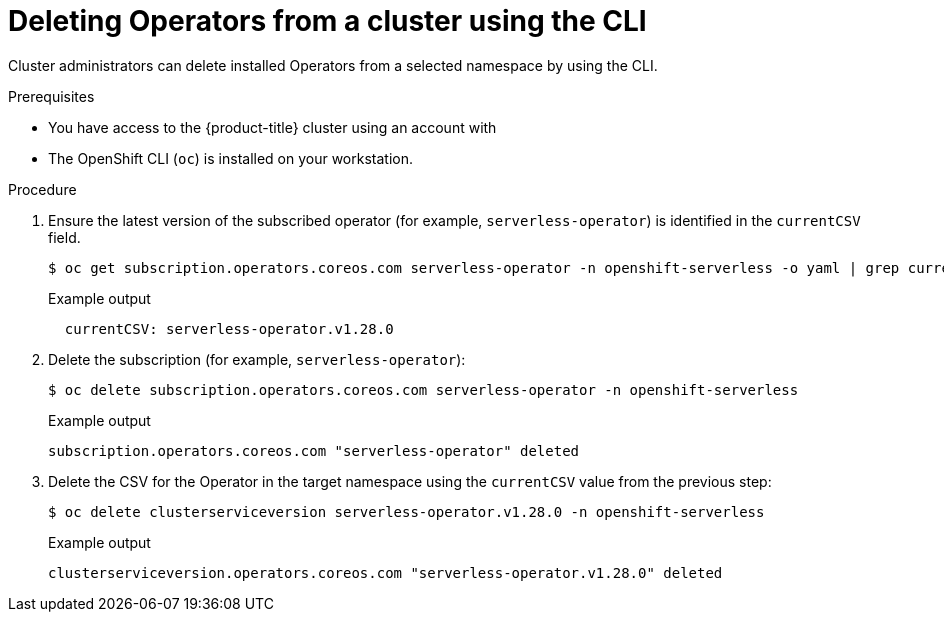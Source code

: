 // Module included in the following assemblies:
//
// * operators/admin/olm-deleting-operators-from-a-cluster.adoc
// * serverless/install/removing-openshift-serverless.adoc

:_mod-docs-content-type: PROCEDURE
[id="olm-deleting-operator-from-a-cluster-using-cli_{context}"]
= Deleting Operators from a cluster using the CLI

Cluster administrators can delete installed Operators from a selected namespace by using the CLI.

.Prerequisites

- You have access to the {product-title} cluster using an account with
ifdef::openshift-enterprise,openshift-webscale,openshift-origin[]
`cluster-admin` permissions.
endif::[]
ifdef::openshift-dedicated,openshift-rosa,openshift-rosa-hcp[]
`dedicated-admin` permissions.
endif::openshift-dedicated,openshift-rosa,openshift-rosa-hcp[]
- The OpenShift CLI (`oc`) is installed on your workstation.

.Procedure

. Ensure the latest version of the subscribed operator (for example, `serverless-operator`) is identified in the `currentCSV` field.
+
[source,terminal]
----
$ oc get subscription.operators.coreos.com serverless-operator -n openshift-serverless -o yaml | grep currentCSV
----
+
.Example output
[source,terminal]
----
  currentCSV: serverless-operator.v1.28.0
----

. Delete the subscription (for example, `serverless-operator`):
+
[source,terminal]
----
$ oc delete subscription.operators.coreos.com serverless-operator -n openshift-serverless
----
+
.Example output
[source,terminal]
----
subscription.operators.coreos.com "serverless-operator" deleted
----

. Delete the CSV for the Operator in the target namespace using the `currentCSV` value from the previous step:
+
[source,terminal]
----
$ oc delete clusterserviceversion serverless-operator.v1.28.0 -n openshift-serverless
----
+
.Example output
[source,terminal]
----
clusterserviceversion.operators.coreos.com "serverless-operator.v1.28.0" deleted
----
